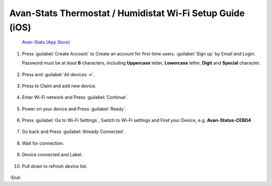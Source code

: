 ************************************************************
Avan-Stats Thermostat / Humidistat Wi-Fi Setup Guide (iOS)
************************************************************

   .. image:: /_static/app/avan-stats-app-wifi-setup-ios/avan-stats-app-store.png  
    :width: 25% 

   `Avan-Stats (App Store) <https://apps.apple.com/us/app/avan-stats/id1584621935>`_

1. Press :guilabel:`Create Account` to Create an account for first-time users. :guilabel:`Sign up` by Email and Login.
   
   Password must be at least **6** characters, including **Uppercase** letter, **Lowercase** letter, **Digit** and **Special** character.

  .. image:: /_static/app/avan-stats-app-wifi-setup-ios/avan-stats-app-wifi-setup-ios-1-1.png
     :width: 40% 

  .. image:: /_static/app/avan-stats-app-wifi-setup-ios/avan-stats-app-wifi-setup-ios-1-2.png  
     :width: 40%

2. Press |Devices icon| and :guilabel:`All devices ->`.

  .. image:: /_static/app/avan-stats-app-wifi-setup-ios/avan-stats-app-wifi-setup-ios-2.png
     :width: 40% 

3. Press |Claim icon| to Claim and add new device.

  .. image:: /_static/app/avan-stats-app-wifi-setup-ios/avan-stats-app-wifi-setup-ios-3-1.png
     :width: 40% 

  .. image:: /_static/app/avan-stats-app-wifi-setup-ios/avan-stats-app-wifi-setup-ios-3-2.png 
     :width: 40% 

4. Enter Wi-Fi network and Press :guilabel:`Continue`.

  .. image:: /_static/app/avan-stats-app-wifi-setup-ios/avan-stats-app-wifi-setup-ios-4.png
     :width: 40% 

5. Power on your device and Press :guilabel:`Ready`.

  .. image:: /_static/app/avan-stats-app-wifi-setup-ios/avan-stats-app-wifi-setup-ios-5.png 
     :width: 40% 

6. Press :guilabel:`Go to Wi-Fi Settings`, Switch to Wi-Fi settings and Find your Device, e.g. **Avan-Status-CEBD4**

  .. image:: /_static/app/avan-stats-app-wifi-setup-ios/avan-stats-app-wifi-setup-ios-6-1.png
     :width: 24.5% 

  .. image:: /_static/app/avan-stats-app-wifi-setup-ios/avan-stats-app-wifi-setup-ios-6-2.png
     :width: 24% 

  .. image:: /_static/app/avan-stats-app-wifi-setup-ios/avan-stats-app-wifi-setup-ios-6-3.png 
     :width: 24% 

  .. image:: /_static/app/avan-stats-app-wifi-setup-ios/avan-stats-app-wifi-setup-ios-6-4.png
     :width: 24.5% 

7. Go back and Press :guilabel:`Already Connected`.

  .. image:: /_static/app/avan-stats-app-wifi-setup-ios/avan-stats-app-wifi-setup-ios-7.png
     :width: 40% 

8. Wait for connection.

  .. image:: /_static/app/avan-stats-app-wifi-setup-ios/avan-stats-app-wifi-setup-ios-8-1.png
     :width: 32.5% 

  .. image:: /_static/app/avan-stats-app-wifi-setup-ios/avan-stats-app-wifi-setup-ios-8-2.png 
     :width: 32.5% 

  .. image:: /_static/app/avan-stats-app-wifi-setup-ios/avan-stats-app-wifi-setup-ios-8-3.png 
     :width: 32.5% 

9.  Device connected and Label.

  .. image:: /_static/app/avan-stats-app-wifi-setup-ios/avan-stats-app-wifi-setup-ios-9.png  
     :width: 40% 

10. Pull down to refresh device list.

  .. image:: /_static/app/avan-stats-app-wifi-setup-ios/avan-stats-app-wifi-setup-ios-10-1.png
     :width: 40% 

  .. image:: /_static/app/avan-stats-app-wifi-setup-ios/avan-stats-app-wifi-setup-ios-10-2.png 
     :width: 40% 

  .. image:: /_static/app/avan-stats-app-wifi-setup-ios/avan-stats-app-wifi-setup-ios-10-3.png
     :width: 40% 

  .. image:: /_static/app/avan-stats-app-wifi-setup-ios/avan-stats-app-wifi-setup-ios-10-4.png 
     :width: 40% 

.. |Devices icon| image:: /_static/app/avan-stats-app-wifi-setup-ios/icon_devices.png

.. |Claim icon| image:: /_static/app/avan-stats-app-wifi-setup-ios/icon_claim.png


-End-